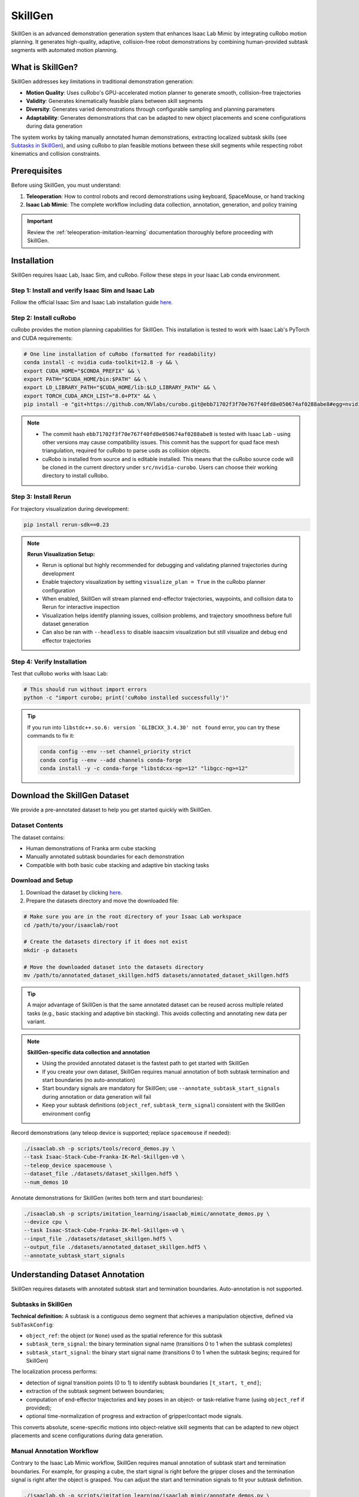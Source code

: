 .. _skillgen:

SkillGen
========

SkillGen is an advanced demonstration generation system that enhances Isaac Lab Mimic by integrating cuRobo motion planning. It generates high-quality, adaptive, collision-free robot demonstrations by combining human-provided subtask segments with automated motion planning.

What is SkillGen?
~~~~~~~~~~~~~~~~~

SkillGen addresses key limitations in traditional demonstration generation:

* **Motion Quality**: Uses cuRobo's GPU-accelerated motion planner to generate smooth, collision-free trajectories
* **Validity**: Generates kinematically feasible plans between skill segments  
* **Diversity**: Generates varied demonstrations through configurable sampling and planning parameters
* **Adaptability**: Generates demonstrations that can be adapted to new object placements and scene configurations during data generation

The system works by taking manually annotated human demonstrations, extracting localized subtask skills (see `Subtasks in SkillGen`_), and using cuRobo to plan feasible motions between these skill segments while respecting robot kinematics and collision constraints.

Prerequisites
~~~~~~~~~~~~~

Before using SkillGen, you must understand:

1. **Teleoperation**: How to control robots and record demonstrations using keyboard, SpaceMouse, or hand tracking
2. **Isaac Lab Mimic**: The complete workflow including data collection, annotation, generation, and policy training

.. important::

   Review the :ref:`teleoperation-imitation-learning` documentation thoroughly before proceeding with SkillGen.

Installation
~~~~~~~~~~~~

SkillGen requires Isaac Lab, Isaac Sim, and cuRobo. Follow these steps in your Isaac Lab conda environment.

Step 1: Install and verify Isaac Sim and Isaac Lab
^^^^^^^^^^^^^^^^^^^^^^^^^^^^^^^^^^^^^^^^^^^^^^^^^^^

Follow the official Isaac Sim and Isaac Lab installation guide `here <https://isaac-sim.github.io/IsaacLab/main/source/setup/installation/pip_installation.html#installing-isaac-lab>`__.

Step 2: Install cuRobo
^^^^^^^^^^^^^^^^^^^^^^

cuRobo provides the motion planning capabilities for SkillGen. This installation is tested to work with Isaac Lab's PyTorch and CUDA requirements:

.. code:: bash

   # One line installation of cuRobo (formatted for readability)
   conda install -c nvidia cuda-toolkit=12.8 -y && \
   export CUDA_HOME="$CONDA_PREFIX" && \
   export PATH="$CUDA_HOME/bin:$PATH" && \
   export LD_LIBRARY_PATH="$CUDA_HOME/lib:$LD_LIBRARY_PATH" && \
   export TORCH_CUDA_ARCH_LIST="8.0+PTX" && \
   pip install -e "git+https://github.com/NVlabs/curobo.git@ebb71702f3f70e767f40fd8e050674af0288abe8#egg=nvidia-curobo" --no-build-isolation

.. note::
   * The commit hash ``ebb71702f3f70e767f40fd8e050674af0288abe8`` is tested with Isaac Lab - using other versions may cause compatibility issues. This commit has the support for quad face mesh triangulation, required for cuRobo to parse usds as collision objects.

   * cuRobo is installed from source and is editable installed. This means that the cuRobo source code will be cloned in the current directory under ``src/nvidia-curobo``. Users can choose their working directory to install cuRobo. 

Step 3: Install Rerun
^^^^^^^^^^^^^^^^^^^^^

For trajectory visualization during development:

.. code:: bash

   pip install rerun-sdk==0.23

.. note::

   **Rerun Visualization Setup:**
   
   * Rerun is optional but highly recommended for debugging and validating planned trajectories during development
   * Enable trajectory visualization by setting ``visualize_plan = True`` in the cuRobo planner configuration
   * When enabled, SkillGen will stream planned end-effector trajectories, waypoints, and collision data to Rerun for interactive inspection
   * Visualization helps identify planning issues, collision problems, and trajectory smoothness before full dataset generation
   * Can also be ran with ``--headless`` to disable isaacsim visualization but still visualize and debug end effector trajectories

Step 4: Verify Installation
^^^^^^^^^^^^^^^^^^^^^^^^^^^

Test that cuRobo works with Isaac Lab:

.. code:: bash

   # This should run without import errors
   python -c "import curobo; print('cuRobo installed successfully')"

.. tip::

   If you run into ``libstdc++.so.6: version `GLIBCXX_3.4.30' not found`` error, you can try these commands to fix it:

   .. code:: bash

      conda config --env --set channel_priority strict
      conda config --env --add channels conda-forge
      conda install -y -c conda-forge "libstdcxx-ng>=12" "libgcc-ng>=12"

Download the SkillGen Dataset
~~~~~~~~~~~~~~~~~~~~~~~~~~~~~

We provide a pre-annotated dataset to help you get started quickly with SkillGen.

Dataset Contents
^^^^^^^^^^^^^^^^

The dataset contains:

* Human demonstrations of Franka arm cube stacking
* Manually annotated subtask boundaries for each demonstration  
* Compatible with both basic cube stacking and adaptive bin stacking tasks

Download and Setup
^^^^^^^^^^^^^^^^^^

1. Download the dataset by clicking `here <https://omniverse-content-production.s3-us-west-2.amazonaws.com/Assets/Isaac/5.0/Isaac/IsaacLab/Mimic/franka_stack_datasets/annotated_dataset_skillgen.hdf5>`__.

2. Prepare the datasets directory and move the downloaded file:

.. code:: bash

   # Make sure you are in the root directory of your Isaac Lab workspace
   cd /path/to/your/isaaclab/root

   # Create the datasets directory if it does not exist
   mkdir -p datasets

   # Move the downloaded dataset into the datasets directory
   mv /path/to/annotated_dataset_skillgen.hdf5 datasets/annotated_dataset_skillgen.hdf5

.. tip::

   A major advantage of SkillGen is that the same annotated dataset can be reused across multiple related tasks (e.g., basic stacking and adaptive bin stacking). This avoids collecting and annotating new data per variant.

.. note::

   **SkillGen-specific data collection and annotation**
   
   * Using the provided annotated dataset is the fastest path to get started with SkillGen
   * If you create your own dataset, SkillGen requires manual annotation of both subtask termination and start boundaries (no auto-annotation)
   * Start boundary signals are mandatory for SkillGen; use ``--annotate_subtask_start_signals`` during annotation or data generation will fail
   * Keep your subtask definitions (``object_ref``, ``subtask_term_signal``) consistent with the SkillGen environment config

Record demonstrations (any teleop device is supported; replace ``spacemouse`` if needed):

.. code:: bash

   ./isaaclab.sh -p scripts/tools/record_demos.py \
   --task Isaac-Stack-Cube-Franka-IK-Rel-Skillgen-v0 \
   --teleop_device spacemouse \
   --dataset_file ./datasets/dataset_skillgen.hdf5 \
   --num_demos 10

Annotate demonstrations for SkillGen (writes both term and start boundaries):

.. code:: bash

   ./isaaclab.sh -p scripts/imitation_learning/isaaclab_mimic/annotate_demos.py \
   --device cpu \
   --task Isaac-Stack-Cube-Franka-IK-Rel-Skillgen-v0 \
   --input_file ./datasets/dataset_skillgen.hdf5 \
   --output_file ./datasets/annotated_dataset_skillgen.hdf5 \
   --annotate_subtask_start_signals

Understanding Dataset Annotation
~~~~~~~~~~~~~~~~~~~~~~~~~~~~~~~~

SkillGen requires datasets with annotated subtask start and termination boundaries. Auto-annotation is not supported.

Subtasks in SkillGen
^^^^^^^^^^^^^^^^^^^^

**Technical definition:** A subtask is a contiguous demo segment that achieves a manipulation objective, defined via ``SubTaskConfig``:

* ``object_ref``: the object (or ``None``) used as the spatial reference for this subtask
* ``subtask_term_signal``: the binary termination signal name (transitions 0 to 1 when the subtask completes)
* ``subtask_start_signal``: the binary start signal name (transitions 0 to 1 when the subtask begins; required for SkillGen)

The localization process performs:

* detection of signal transition points (0 to 1) to identify subtask boundaries ``[t_start, t_end]``;
* extraction of the subtask segment between boundaries;
* computation of end-effector trajectories and key poses in an object- or task-relative frame (using ``object_ref`` if provided);
* optional time-normalization of progress and extraction of gripper/contact mode signals.

This converts absolute, scene-specific motions into object-relative skill segments that can be adapted to new object placements and scene configurations during data generation.

Manual Annotation Workflow
^^^^^^^^^^^^^^^^^^^^^^^^^^
Contrary to the Isaac Lab Mimic workflow, SkillGen requires manual annotation of subtask start and termination boundaries. For example, for grasping a cube, the start signal is right before the gripper closes and the termination signal is right after the object is grasped. You can adjust the start and termination signals to fit your subtask definition. 

.. code:: bash

   ./isaaclab.sh -p scripts/imitation_learning/isaaclab_mimic/annotate_demos.py \
   --device cpu \
   --task Isaac-Stack-Cube-Franka-IK-Rel-Mimic-v0 \
   --input_file ./datasets/raw_dataset.hdf5 \
   --output_file ./datasets/annotated_dataset_skillgen.hdf5 \
   --annotate_subtask_start_signals

.. tip::

   **Manual Annotation Controls:**
   
   * Press ``N`` to start/continue playback
   * Press ``B`` to pause
   * Press ``S`` to mark subtask boundary
   * Press ``Q`` to skip current demonstration

   When annotating the start and end signals for a skill segment (e.g., grasp, stack, etc.), pause the playback using ``B`` a few steps before the skill, annotate the start signal using ``S``, and then resume playback using ``N``. After the skill is completed, pause again a few steps later to annotate the end signal using ``S``. 

Data Generation with SkillGen
~~~~~~~~~~~~~~~~~~~~~~~~~~~~~

SkillGen transforms annotated demonstrations into diverse, high-quality datasets using advanced motion planning.

How SkillGen Works
^^^^^^^^^^^^^^^^^^

The SkillGen pipeline uses your annotated dataset and the environment's Mimic API to synthesize new demonstrations:

1. **Subtask boundary use**: Reads per-subtask start and termination indices from the annotated dataset
2. **Goal sampling**: Samples target poses per subtask according to task constraints and datagen config
3. **Trajectory planning**: Plans collision-free motions between subtask segments using cuRobo (when ``--use_skillgen``)
4. **Trajectory stitching**: Stitches skill segments and planned trajectories into complete demonstrations.
5. **Success evaluation**: Validates task success terms; only successful trials are written to the output dataset

Usage Parameters
^^^^^^^^^^^^^^^^

Key parameters for SkillGen data generation:

* ``--use_skillgen``: Enables SkillGen planner (required)
* ``--generation_num_trials``: Number of demonstrations to generate
* ``--num_envs``: Parallel environments (tune based on GPU memory)
* ``--device``: Computation device (cpu/cuda). Use cpu for stable physics
* ``--headless``: Disable visualization for faster generation

Note: cuRobo planner interface and configurations are described in :ref:`cuRobo-interface-features`.

Task 1: Basic Cube Stacking
~~~~~~~~~~~~~~~~~~~~~~~~~~~~

Generate demonstrations for the standard Isaac Lab Mimic cube stacking task. In this task, the Franka robot must:

1. Pick up the red cube and place it on the blue cube  
2. Pick up the green cube and place it on the red cube
3. Final stack order: blue (bottom), red (middle), green (top).


Small-Scale Generation
^^^^^^^^^^^^^^^^^^^^^^

Start with a small dataset to verify everything works:

.. code:: bash

   ./isaaclab.sh -p scripts/imitation_learning/isaaclab_mimic/generate_dataset.py \
   --device cpu \
   --num_envs 1 \
   --generation_num_trials 10 \
   --input_file ./datasets/annotated_dataset_skillgen.hdf5 \
   --output_file ./datasets/generated_dataset_small_skillgen_cube_stack.hdf5 \
   --task Isaac-Stack-Cube-Franka-IK-Rel-Skillgen-v0 \
   --use_skillgen

Full-Scale Generation
^^^^^^^^^^^^^^^^^^^^^

Once satisfied with small-scale results, generate a full training dataset:

.. code:: bash

   ./isaaclab.sh -p scripts/imitation_learning/isaaclab_mimic/generate_dataset.py \
   --device cpu \
   --headless \
   --num_envs 5 \
   --generation_num_trials 1000 \
   --input_file ./datasets/annotated_dataset_skillgen.hdf5 \
   --output_file ./datasets/generated_dataset_skillgen_cube_stack.hdf5 \
   --task Isaac-Stack-Cube-Franka-IK-Rel-Skillgen-v0 \
   --use_skillgen \
   --headless

.. note::

   * Use ``--device cuda`` for faster generation if you have a compatible GPU
   * Use ``--headless`` to disable visualization for faster generation.
   * Adjust ``--num_envs`` based on your GPU memory (start with 5, increase gradually). The performance gain is not very significant when num_envs is greater than 1.
   * Generation time: ~30-60 minutes for 1000 demonstrations on modern GPUs

Task 2: Adaptive Cube Stacking in a Bin
~~~~~~~~~~~~~~~~~~~~~~~~~~~~~~~~~~~~~~~~
SkillGen can also be used to generate datasets for adaptive tasks. In this example, we generate a dataset for adaptive cube stacking in a narrow bin. The bin is placed at a fixed position and orientation in the workspace and a blue cube is placed at the center of the bin. The robot must generate successful demonstrations for stacking the red and green cubes on the blue cube without colliding with the bin.

Small-Scale Generation
^^^^^^^^^^^^^^^^^^^^^^

Test the adaptive stacking setup:

.. code:: bash

   ./isaaclab.sh -p scripts/imitation_learning/isaaclab_mimic/generate_dataset.py \
   --device cpu \
   --num_envs 1 \
   --generation_num_trials 10 \
   --input_file ./datasets/annotated_dataset_skillgen.hdf5 \
   --output_file ./datasets/generated_dataset_small_skillgen_bin_cube_stack.hdf5 \
   --task Isaac-Stack-Cube-Bin-Franka-IK-Rel-Mimic-v0 \
   --use_skillgen

Full-Scale Generation
^^^^^^^^^^^^^^^^^^^^^

Generate the complete adaptive stacking dataset:

.. code:: bash

   ./isaaclab.sh -p scripts/imitation_learning/isaaclab_mimic/generate_dataset.py \
   --device cpu \
   --headless \
   --num_envs 8 \
   --generation_num_trials 1000 \
   --input_file ./datasets/annotated_dataset_skillgen.hdf5 \
   --output_file ./datasets/generated_dataset_skillgen_bin_cube_stack.hdf5 \
   --task Isaac-Stack-Cube-Bin-Franka-IK-Rel-Mimic-v0 \
   --use_skillgen

.. warning::

   Adaptive tasks typically have lower success rates due to increased complexity. The time taken to generate the dataset is also longer due to lower success rates than vanilla cube stacking and difficult planning problems.


Learning Policies from SkillGen Data
~~~~~~~~~~~~~~~~~~~~~~~~~~~~~~~~~~~~

Similar to the Isaac Lab Mimic workflow, you can train imitation learning policies using the generated SkillGen datasets with Robomimic.

Basic Cube Stacking Policy
^^^^^^^^^^^^^^^^^^^^^^^^^^^

Train a state-based policy for the basic cube stacking task:

.. code:: bash

   ./isaaclab.sh -p scripts/imitation_learning/robomimic/train.py \
   --task Isaac-Stack-Cube-Franka-IK-Rel-v0 \
   --algo bc \
   --dataset ./datasets/generated_dataset_skillgen_cube_stack.hdf5

Adaptive Bin Stacking Policy
^^^^^^^^^^^^^^^^^^^^^^^^^^^^^

Train a policy for the more complex adaptive bin stacking:

.. code:: bash

   ./isaaclab.sh -p scripts/imitation_learning/robomimic/train.py \
   --task Isaac-Stack-Cube-Bin-Franka-IK-Rel-v0 \
   --algo bc \
   --dataset ./datasets/generated_dataset_skillgen_bin_cube_stack.hdf5

.. note::

   The training script will save the model checkpoints in the model directory under ``PATH_TO_MODEL_DIRECTORY/logs/model_checkpoint.pth``.

Evaluating Trained Policies
^^^^^^^^^^^^^^^^^^^^^^^^^^^^

Test your trained policies:

.. code:: bash

   # Basic cube stacking evaluation
   ./isaaclab.sh -p scripts/imitation_learning/robomimic/play.py \
   --device cpu \
   --task Isaac-Stack-Cube-Franka-IK-Rel-v0 \
   --num_rollouts 50 \
   --checkpoint /path/to/model_checkpoint.pth

.. code:: bash

   # Adaptive bin stacking evaluation  
   ./isaaclab.sh -p scripts/imitation_learning/robomimic/play.py \
   --device cpu \
   --task Isaac-Stack-Cube-Bin-Franka-IK-Rel-v0 \
   --num_rollouts 50 \
   --checkpoint /path/to/model_checkpoint.pth

.. _cuRobo-interface-features:

cuRobo Interface Features
~~~~~~~~~~~~~~~~~~~~~~~~~

This section summarizes the cuRobo planner interface and features. The SkillGen pipeline uses the cuRobo planner to generate collision-free motions between subtask segments. However, the user can use cuRobo as a standalone motion planner for your own tasks. The user can also implement their own motion planner by subclassing the base motion planner and implementing the same API.

Base Motion Planner (Extensible)
^^^^^^^^^^^^^^^^^^^^^^^^^^^^^^^^

* Location: ``isaaclab_mimic/motion_planners/base_motion_planner.py``
* Purpose: Uniform interface for all motion planners used by SkillGen
* Minimal API:

  * ``update_world_and_plan_motion(subtask_ctx, world_state)``: synchronize scene and compute a motion for the current subtask
  * ``get_planned_poses()``: return the time-parameterized end-effector and joint targets for execution/stitching
  * ``reset()``: clear internal state between trials

* Extensibility: New planners can be added by subclassing and implementing the same API; SkillGen consumes the API without code changes

cuRobo Planner (GPU, collision-aware)
^^^^^^^^^^^^^^^^^^^^^^^^^^^^^^^^^^^^^

* Location: ``isaaclab_mimic/motion_planners/curobo``
* Multi-phase planning:

  * Approach → Contact → Retreat phases per subtask
  * Configurable collision filtering in contact phases
  * For SkillGen, approach and retreat phases are collision-free. The transit phase is collision-checked.

* World synchronization:

  * Updates robot state, attached objects, and collision spheres from the Isaac Lab scene each trial
  * Dynamic attach/detach of objects during grasp/place

* Collision representation:

  * Contact-aware sphere sets with per-phase enables/filters

* Outputs:

  * Time-parameterized, collision-checked trajectories for stitching

* Tests:

  * ``motion_planners/curobo/test/test_curobo_planner_cube_stack.py``
  * ``motion_planners/curobo/test/test_curobo_planner_franka.py``
  * ``isaaclab_mimic/test/test_generate_dataset_skillgen.py``

These tests can also serve as a reference for how to use cuRobo as a standalone motion planner.

Generation Pipeline Integration
^^^^^^^^^^^^^^^^^^^^^^^^^^^^^^^

When ``--use_skillgen`` is enabled in ``generate_dataset.py``, the following pipeline is executed:

1. **Subtask boundary extraction**
   SkillGen reads subtask start and termination boundaries from the annotated dataset.

2. **Per-subtask planning**
   For each subtask, the planner performs:
   - **Goal sampling**: Samples a goal, aware of the task and data generation configuration
   - **World synchronization**: Updates the world state, including robot configuration, objects, and collision spheres
   - **Motion planning**: Plans a collision-free trajectory using cuRobo
   - **Success evaluation**: Assesses whether planning criteria are met

3. **Trajectory stitching**
   Planned motion segments are stitched together across subtasks to form a complete trajectory.

Visualization and Debugging
^^^^^^^^^^^^^^^^^^^^^^^^^^^

Rerun-based visualization (optional)
  * Set ``visualize_plan = True`` in the cuRobo planner configuration to stream trajectories
  * Visualizes end-effector poses, waypoints, and collision/contact spheres for phase debugging
  * Works with ``--headless`` to disable Isaac Sim viewport while keeping planner visualization

.. note::

   Check cuRobo usage license and the updated Isaac Sim license per project guidelines

.. note::

   SkillGen is an advanced system that builds on Isaac Lab Mimic. Ensure you're comfortable with the base system before tackling complex SkillGen workflows.

